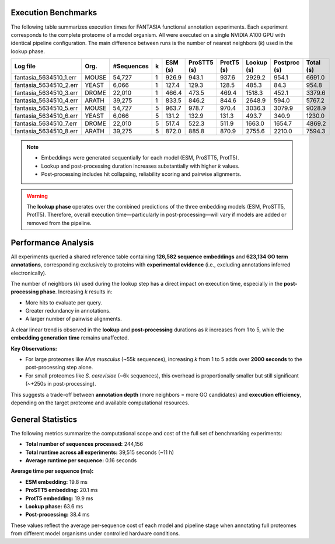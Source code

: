 Execution Benchmarks
=====================

The following table summarizes execution times for FANTASIA functional annotation experiments. Each experiment corresponds to the complete proteome of a model organism. All were executed on a single NVIDIA A100 GPU with identical pipeline configuration. The main difference between runs is the number of nearest neighbors (`k`) used in the lookup phase.

+------------------------+-------+------------+---+---------+-------------+------------+------------+--------------+-----------+
| Log file               | Org.  | #Sequences | k | ESM (s) | ProSTT5 (s) | ProtT5 (s) | Lookup (s) | Postproc (s) | Total (s) |
+========================+=======+============+===+=========+=============+============+============+==============+===========+
| fantasia_5634510_1.err | MOUSE | 54,727     | 1 | 926.9   | 943.1       | 937.6      | 2929.2     | 954.1        | 6691.0    |
+------------------------+-------+------------+---+---------+-------------+------------+------------+--------------+-----------+
| fantasia_5634510_2.err | YEAST | 6,066      | 1 | 127.4   | 129.3       | 128.5      | 485.3      | 84.3         | 954.8     |
+------------------------+-------+------------+---+---------+-------------+------------+------------+--------------+-----------+
| fantasia_5634510_3.err | DROME | 22,010     | 1 | 466.4   | 473.5       | 469.4      | 1518.3     | 452.1        | 3379.6    |
+------------------------+-------+------------+---+---------+-------------+------------+------------+--------------+-----------+
| fantasia_5634510_4.err | ARATH | 39,275     | 1 | 833.5   | 846.2       | 844.6      | 2648.9     | 594.0        | 5767.2    |
+------------------------+-------+------------+---+---------+-------------+------------+------------+--------------+-----------+
| fantasia_5634510_5.err | MOUSE | 54,727     | 5 | 963.7   | 978.7       | 970.4      | 3036.3     | 3079.9       | 9028.9    |
+------------------------+-------+------------+---+---------+-------------+------------+------------+--------------+-----------+
| fantasia_5634510_6.err | YEAST | 6,066      | 5 | 131.2   | 132.9       | 131.3      | 493.7      | 340.9        | 1230.0    |
+------------------------+-------+------------+---+---------+-------------+------------+------------+--------------+-----------+
| fantasia_5634510_7.err | DROME | 22,010     | 5 | 517.4   | 522.3       | 511.9      | 1663.0     | 1654.7       | 4869.2    |
+------------------------+-------+------------+---+---------+-------------+------------+------------+--------------+-----------+
| fantasia_5634510_8.err | ARATH | 39,275     | 5 | 872.0   | 885.8       | 870.9      | 2755.6     | 2210.0       | 7594.3    |
+------------------------+-------+------------+---+---------+-------------+------------+------------+--------------+-----------+

.. note::

   - Embeddings were generated sequentially for each model (ESM, ProSTT5, ProtT5).
   - Lookup and post-processing duration increases substantially with higher `k` values.
   - Post-processing includes hit collapsing, reliability scoring and pairwise alignments.

.. warning::

   The **lookup phase** operates over the combined predictions of the three embedding models (ESM, ProSTT5, ProtT5).
   Therefore, overall execution time—particularly in post-processing—will vary if models are added or removed from the pipeline.


Performance Analysis
====================

All experiments queried a shared reference table containing **126,582 sequence embeddings** and **623,134 GO term annotations**, corresponding exclusively to proteins with **experimental evidence** (i.e., excluding annotations inferred electronically).

The number of neighbors (`k`) used during the lookup step has a direct impact on execution time, especially in the **post-processing phase**. Increasing `k` results in:

- More hits to evaluate per query.

- Greater redundancy in annotations.

- A larger number of pairwise alignments.

A clear linear trend is observed in the **lookup** and **post-processing** durations as `k` increases from 1 to 5, while the **embedding generation time** remains unaffected.

**Key Observations:**

- For large proteomes like *Mus musculus* (~55k sequences), increasing `k` from 1 to 5 adds over **2000 seconds** to the post-processing step alone.
- For small proteomes like *S. cerevisiae* (~6k sequences), this overhead is proportionally smaller but still significant (~+250s in post-processing).

This suggests a trade-off between **annotation depth** (more neighbors = more GO candidates) and **execution efficiency**, depending on the target proteome and available computational resources.


General Statistics
==================

The following metrics summarize the computational scope and cost of the full set of benchmarking experiments:

- **Total number of sequences processed:** 244,156
- **Total runtime across all experiments:** 39,515 seconds (~11 h)
- **Average runtime per sequence:** 0.16 seconds

**Average time per sequence (ms):**

- **ESM embedding:** 19.8 ms
- **ProSTT5 embedding:** 20.1 ms
- **ProtT5 embedding:** 19.9 ms
- **Lookup phase:** 63.6 ms
- **Post-processing:** 38.4 ms

These values reflect the average per-sequence cost of each model and pipeline stage when annotating full proteomes from different model organisms under controlled hardware conditions.
